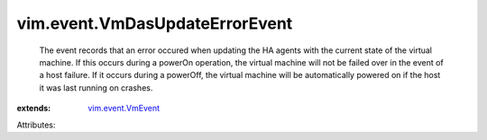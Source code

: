 .. _vim.event.VmEvent: ../../vim/event/VmEvent.rst


vim.event.VmDasUpdateErrorEvent
===============================
  The event records that an error occured when updating the HA agents with the current state of the virtual machine. If this occurs during a powerOn operation, the virtual machine will not be failed over in the event of a host failure. If it occurs during a powerOff, the virtual machine will be automatically powered on if the host it was last running on crashes.
:extends: vim.event.VmEvent_

Attributes:

